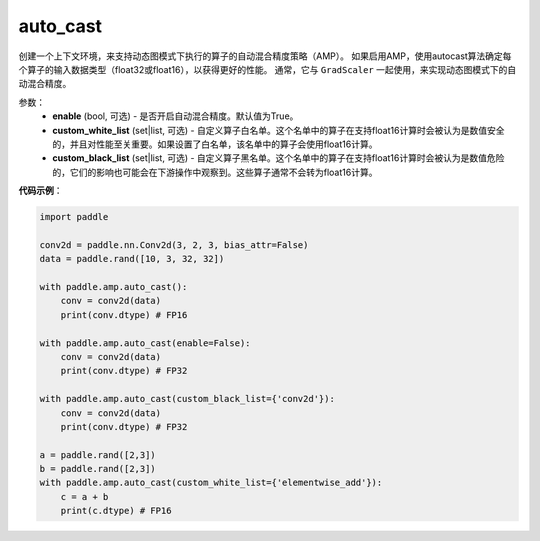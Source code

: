 .. _cn_api_amp_auto_cast:

auto_cast
-------------------------------

.. py:function:: paddle.amp.auto_cast(enable=True, custom_white_list=None, custom_black_list=None)


创建一个上下文环境，来支持动态图模式下执行的算子的自动混合精度策略（AMP）。
如果启用AMP，使用autocast算法确定每个算子的输入数据类型（float32或float16），以获得更好的性能。
通常，它与 ``GradScaler`` 一起使用，来实现动态图模式下的自动混合精度。


参数：
    - **enable** (bool, 可选) - 是否开启自动混合精度。默认值为True。
    - **custom_white_list** (set|list, 可选) - 自定义算子白名单。这个名单中的算子在支持float16计算时会被认为是数值安全的，并且对性能至关重要。如果设置了白名单，该名单中的算子会使用float16计算。
    - **custom_black_list** (set|list, 可选) - 自定义算子黑名单。这个名单中的算子在支持float16计算时会被认为是数值危险的，它们的影响也可能会在下游操作中观察到。这些算子通常不会转为float16计算。


**代码示例**：

.. code-block:: python

    import paddle

    conv2d = paddle.nn.Conv2d(3, 2, 3, bias_attr=False)
    data = paddle.rand([10, 3, 32, 32])

    with paddle.amp.auto_cast():
        conv = conv2d(data)
        print(conv.dtype) # FP16

    with paddle.amp.auto_cast(enable=False):
        conv = conv2d(data)
        print(conv.dtype) # FP32

    with paddle.amp.auto_cast(custom_black_list={'conv2d'}):
        conv = conv2d(data)
        print(conv.dtype) # FP32

    a = paddle.rand([2,3])
    b = paddle.rand([2,3])
    with paddle.amp.auto_cast(custom_white_list={'elementwise_add'}):
        c = a + b
        print(c.dtype) # FP16





